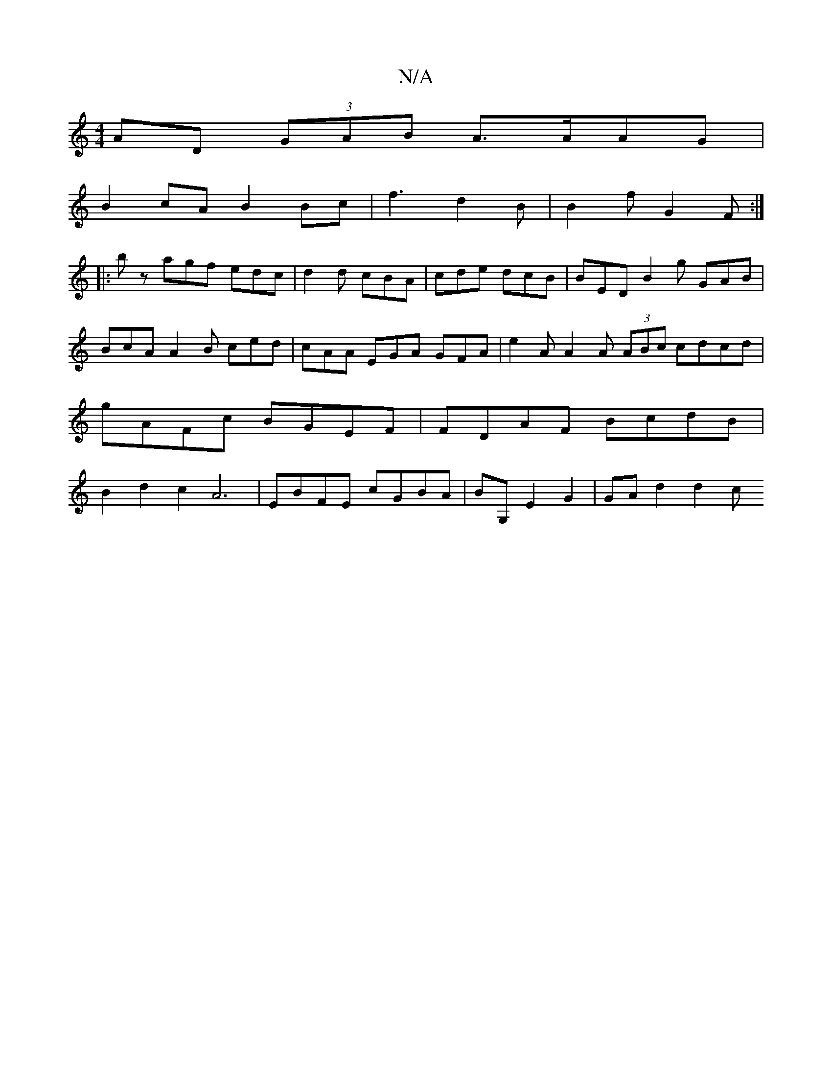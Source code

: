 X:1
T:N/A
M:4/4
R:N/A
K:Cmajor
AD (3GAB A>AAG |
B2 cA B2 Bc | f3 d2B | B2f G2 F :|
|:b z agf edc|d2d cBA | cde dcB|BED B2 g GAB|BcA A2B ced|cAA EGA GFA|e2A A2A (3ABc cdcd|gAFc BGEF|FDAF BcdB|B2d2 c2 A6|EBFE cGBA|BG, E2G2|GA d2 d2 c